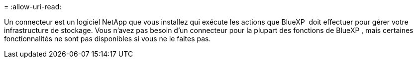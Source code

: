 = 
:allow-uri-read: 


Un connecteur est un logiciel NetApp que vous installez qui exécute les actions que BlueXP  doit effectuer pour gérer votre infrastructure de stockage. Vous n'avez pas besoin d'un connecteur pour la plupart des fonctions de BlueXP , mais certaines fonctionnalités ne sont pas disponibles si vous ne le faites pas.
